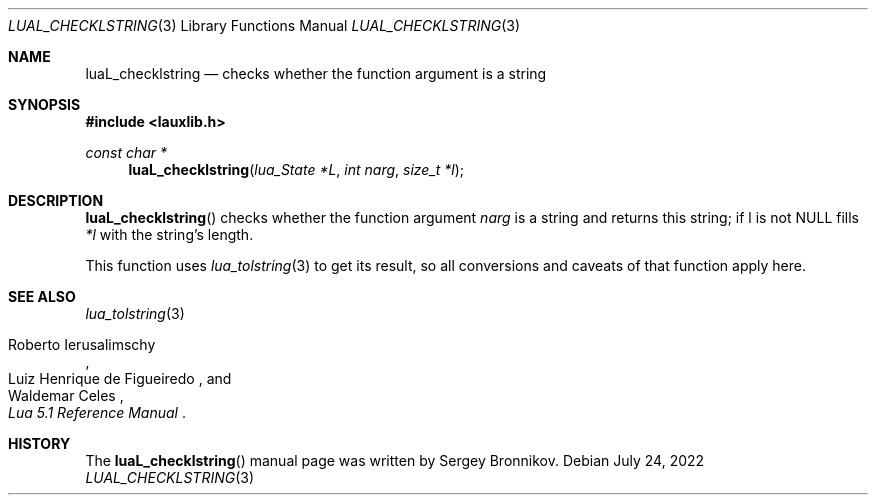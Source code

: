 .Dd $Mdocdate: July 24 2022 $
.Dt LUAL_CHECKLSTRING 3
.Os
.Sh NAME
.Nm luaL_checklstring
.Nd checks whether the function argument is a string
.Sh SYNOPSIS
.In lauxlib.h
.Ft const char *
.Fn luaL_checklstring "lua_State *L" "int narg" "size_t *l"
.Sh DESCRIPTION
.Fn luaL_checklstring
checks whether the function argument
.Fa narg
is a string and returns this string;
if l is not
.Dv NULL
fills
.Fa *l
with the string's length.
.Pp
This function uses
.Xr lua_tolstring 3
to get its result, so all conversions and caveats of that function apply here.
.Sh SEE ALSO
.Xr lua_tolstring 3
.Rs
.%A Roberto Ierusalimschy
.%A Luiz Henrique de Figueiredo
.%A Waldemar Celes
.%T Lua 5.1 Reference Manual
.Re
.Sh HISTORY
The
.Fn luaL_checklstring
manual page was written by Sergey Bronnikov.

